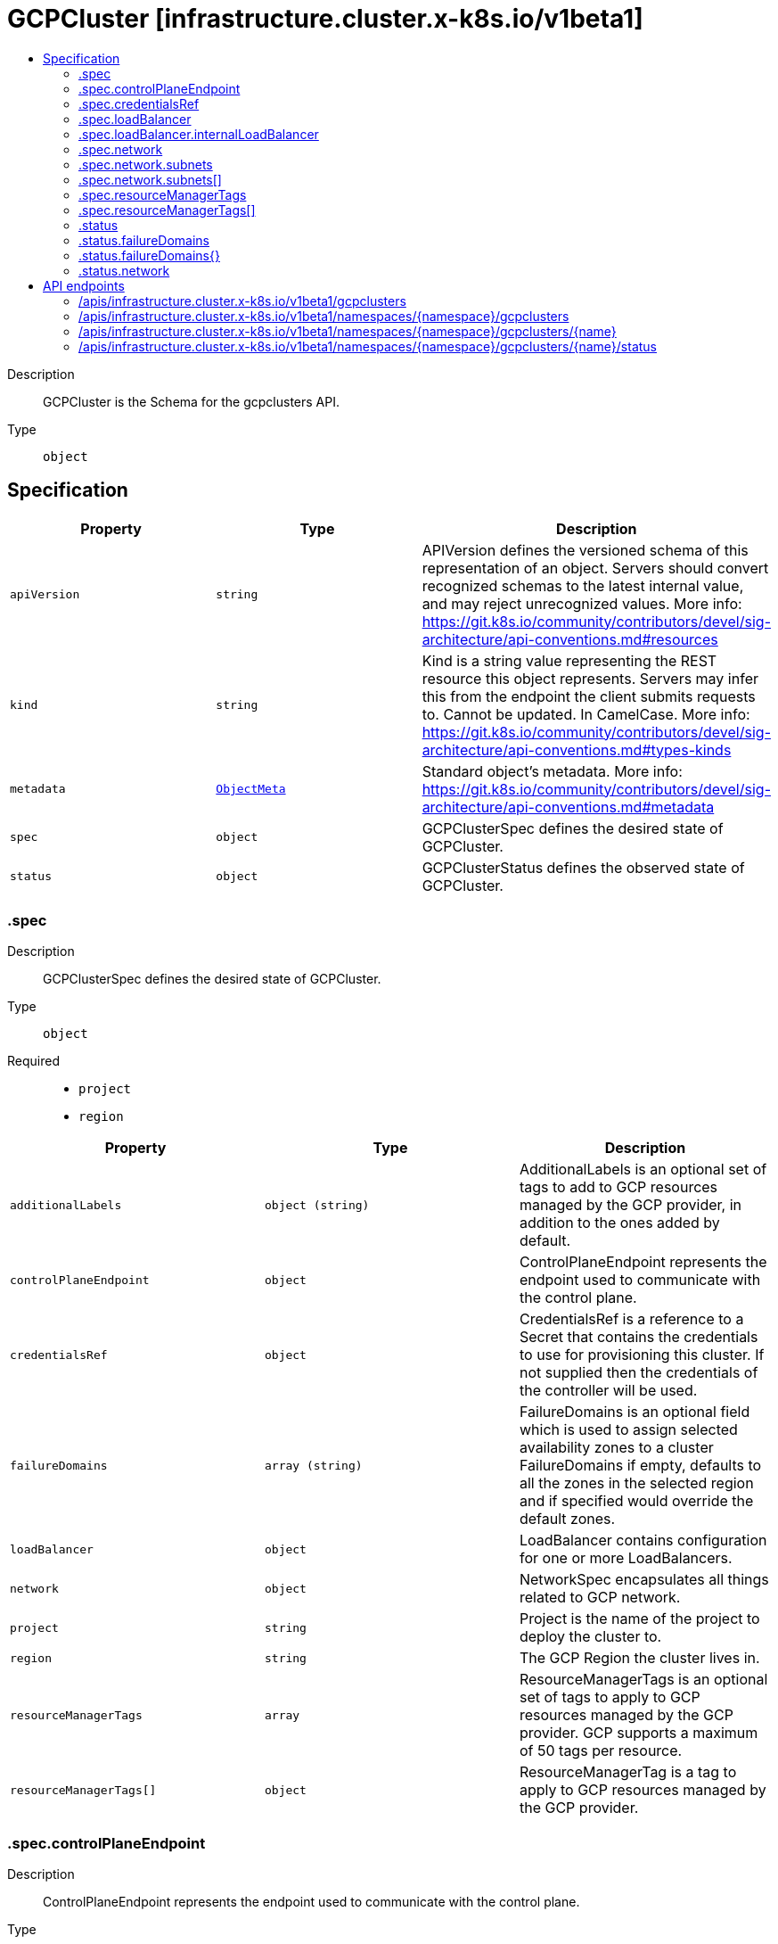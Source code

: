 // Automatically generated by 'openshift-apidocs-gen'. Do not edit.
:_mod-docs-content-type: ASSEMBLY
[id="gcpcluster-infrastructure-cluster-x-k8s-io-v1beta1"]
= GCPCluster [infrastructure.cluster.x-k8s.io/v1beta1]
:toc: macro
:toc-title:

toc::[]


Description::
+
--
GCPCluster is the Schema for the gcpclusters API.
--

Type::
  `object`



== Specification

[cols="1,1,1",options="header"]
|===
| Property | Type | Description

| `apiVersion`
| `string`
| APIVersion defines the versioned schema of this representation of an object. Servers should convert recognized schemas to the latest internal value, and may reject unrecognized values. More info: https://git.k8s.io/community/contributors/devel/sig-architecture/api-conventions.md#resources

| `kind`
| `string`
| Kind is a string value representing the REST resource this object represents. Servers may infer this from the endpoint the client submits requests to. Cannot be updated. In CamelCase. More info: https://git.k8s.io/community/contributors/devel/sig-architecture/api-conventions.md#types-kinds

| `metadata`
| xref:../objects/index.adoc#io.k8s.apimachinery.pkg.apis.meta.v1.ObjectMeta[`ObjectMeta`]
| Standard object's metadata. More info: https://git.k8s.io/community/contributors/devel/sig-architecture/api-conventions.md#metadata

| `spec`
| `object`
| GCPClusterSpec defines the desired state of GCPCluster.

| `status`
| `object`
| GCPClusterStatus defines the observed state of GCPCluster.

|===
=== .spec
Description::
+
--
GCPClusterSpec defines the desired state of GCPCluster.
--

Type::
  `object`

Required::
  - `project`
  - `region`



[cols="1,1,1",options="header"]
|===
| Property | Type | Description

| `additionalLabels`
| `object (string)`
| AdditionalLabels is an optional set of tags to add to GCP resources managed by the GCP provider, in addition to the
ones added by default.

| `controlPlaneEndpoint`
| `object`
| ControlPlaneEndpoint represents the endpoint used to communicate with the control plane.

| `credentialsRef`
| `object`
| CredentialsRef is a reference to a Secret that contains the credentials to use for provisioning this cluster. If not
supplied then the credentials of the controller will be used.

| `failureDomains`
| `array (string)`
| FailureDomains is an optional field which is used to assign selected availability zones to a cluster
FailureDomains if empty, defaults to all the zones in the selected region and if specified would override
the default zones.

| `loadBalancer`
| `object`
| LoadBalancer contains configuration for one or more LoadBalancers.

| `network`
| `object`
| NetworkSpec encapsulates all things related to GCP network.

| `project`
| `string`
| Project is the name of the project to deploy the cluster to.

| `region`
| `string`
| The GCP Region the cluster lives in.

| `resourceManagerTags`
| `array`
| ResourceManagerTags is an optional set of tags to apply to GCP resources managed
by the GCP provider. GCP supports a maximum of 50 tags per resource.

| `resourceManagerTags[]`
| `object`
| ResourceManagerTag is a tag to apply to GCP resources managed by the GCP provider.

|===
=== .spec.controlPlaneEndpoint
Description::
+
--
ControlPlaneEndpoint represents the endpoint used to communicate with the control plane.
--

Type::
  `object`

Required::
  - `host`
  - `port`



[cols="1,1,1",options="header"]
|===
| Property | Type | Description

| `host`
| `string`
| The hostname on which the API server is serving.

| `port`
| `integer`
| The port on which the API server is serving.

|===
=== .spec.credentialsRef
Description::
+
--
CredentialsRef is a reference to a Secret that contains the credentials to use for provisioning this cluster. If not
supplied then the credentials of the controller will be used.
--

Type::
  `object`

Required::
  - `name`
  - `namespace`



[cols="1,1,1",options="header"]
|===
| Property | Type | Description

| `name`
| `string`
| Name of the referent.
More info: https://kubernetes.io/docs/concepts/overview/working-with-objects/names/#names

| `namespace`
| `string`
| Namespace of the referent.
More info: https://kubernetes.io/docs/concepts/overview/working-with-objects/namespaces/

|===
=== .spec.loadBalancer
Description::
+
--
LoadBalancer contains configuration for one or more LoadBalancers.
--

Type::
  `object`




[cols="1,1,1",options="header"]
|===
| Property | Type | Description

| `apiServerInstanceGroupTagOverride`
| `string`
| APIServerInstanceGroupTagOverride overrides the default setting for the
tag used when creating the API Server Instance Group.

| `internalLoadBalancer`
| `object`
| InternalLoadBalancer is the configuration for an Internal Passthrough Network Load Balancer.

| `loadBalancerType`
| `string`
| LoadBalancerType defines the type of Load Balancer that should be created.
If not set, a Global External Proxy Load Balancer will be created by default.

|===
=== .spec.loadBalancer.internalLoadBalancer
Description::
+
--
InternalLoadBalancer is the configuration for an Internal Passthrough Network Load Balancer.
--

Type::
  `object`




[cols="1,1,1",options="header"]
|===
| Property | Type | Description

| `name`
| `string`
| Name is the name of the Load Balancer. If not set a default name
will be used. For an Internal Load Balancer service the default
name is "api-internal".

| `subnet`
| `string`
| Subnet is the name of the subnet to use for a regional Load Balancer. A subnet is
required for the Load Balancer, if not defined the first configured subnet will be
used.

|===
=== .spec.network
Description::
+
--
NetworkSpec encapsulates all things related to GCP network.
--

Type::
  `object`




[cols="1,1,1",options="header"]
|===
| Property | Type | Description

| `autoCreateSubnetworks`
| `boolean`
| AutoCreateSubnetworks: When set to true, the VPC network is created
in "auto" mode. When set to false, the VPC network is created in
"custom" mode.


An auto mode VPC network starts with one subnet per region. Each
subnet has a predetermined range as described in Auto mode VPC
network IP ranges.


Defaults to true.

| `hostProject`
| `string`
| HostProject is the name of the project hosting the shared VPC network resources.

| `loadBalancerBackendPort`
| `integer`
| Allow for configuration of load balancer backend (useful for changing apiserver port)

| `name`
| `string`
| Name is the name of the network to be used.

| `subnets`
| `array`
| Subnets configuration.

| `subnets[]`
| `object`
| SubnetSpec configures an GCP Subnet.

|===
=== .spec.network.subnets
Description::
+
--
Subnets configuration.
--

Type::
  `array`




=== .spec.network.subnets[]
Description::
+
--
SubnetSpec configures an GCP Subnet.
--

Type::
  `object`




[cols="1,1,1",options="header"]
|===
| Property | Type | Description

| `cidrBlock`
| `string`
| CidrBlock is the range of internal addresses that are owned by this
subnetwork. Provide this property when you create the subnetwork. For
example, 10.0.0.0/8 or 192.168.0.0/16. Ranges must be unique and
non-overlapping within a network. Only IPv4 is supported. This field
can be set only at resource creation time.

| `description`
| `string`
| Description is an optional description associated with the resource.

| `enableFlowLogs`
| `boolean`
| EnableFlowLogs: Whether to enable flow logging for this subnetwork.
If this field is not explicitly set, it will not appear in get
listings. If not set the default behavior is to disable flow logging.

| `name`
| `string`
| Name defines a unique identifier to reference this resource.

| `privateGoogleAccess`
| `boolean`
| PrivateGoogleAccess defines whether VMs in this subnet can access
Google services without assigning external IP addresses

| `purpose`
| `string`
| Purpose: The purpose of the resource.
If unspecified, the purpose defaults to PRIVATE_RFC_1918.
The enableFlowLogs field isn't supported with the purpose field set to INTERNAL_HTTPS_LOAD_BALANCER.


Possible values:
  "INTERNAL_HTTPS_LOAD_BALANCER" - Subnet reserved for Internal
HTTP(S) Load Balancing.
  "PRIVATE" - Regular user created or automatically created subnet.
  "PRIVATE_RFC_1918" - Regular user created or automatically created
subnet.
  "PRIVATE_SERVICE_CONNECT" - Subnetworks created for Private Service
Connect in the producer network.
  "REGIONAL_MANAGED_PROXY" - Subnetwork used for Regional
Internal/External HTTP(S) Load Balancing.

| `region`
| `string`
| Region is the name of the region where the Subnetwork resides.

| `secondaryCidrBlocks`
| `object (string)`
| SecondaryCidrBlocks defines secondary CIDR ranges,
from which secondary IP ranges of a VM may be allocated

|===
=== .spec.resourceManagerTags
Description::
+
--
ResourceManagerTags is an optional set of tags to apply to GCP resources managed
by the GCP provider. GCP supports a maximum of 50 tags per resource.
--

Type::
  `array`




=== .spec.resourceManagerTags[]
Description::
+
--
ResourceManagerTag is a tag to apply to GCP resources managed by the GCP provider.
--

Type::
  `object`

Required::
  - `key`
  - `parentID`
  - `value`



[cols="1,1,1",options="header"]
|===
| Property | Type | Description

| `key`
| `string`
| Key is the key part of the tag. A tag key can have a maximum of 63 characters and cannot
be empty. Tag key must begin and end with an alphanumeric character, and must contain
only uppercase, lowercase alphanumeric characters, and the following special
characters `._-`.

| `parentID`
| `string`
| ParentID is the ID of the hierarchical resource where the tags are defined
e.g. at the Organization or the Project level. To find the Organization or Project ID ref
https://cloud.google.com/resource-manager/docs/creating-managing-organization#retrieving_your_organization_id
https://cloud.google.com/resource-manager/docs/creating-managing-projects#identifying_projects
An OrganizationID must consist of decimal numbers, and cannot have leading zeroes.
A ProjectID must be 6 to 30 characters in length, can only contain lowercase letters,
numbers, and hyphens, and must start with a letter, and cannot end with a hyphen.

| `value`
| `string`
| Value is the value part of the tag. A tag value can have a maximum of 63 characters and
cannot be empty. Tag value must begin and end with an alphanumeric character, and must
contain only uppercase, lowercase alphanumeric characters, and the following special
characters `_-.@%=+:,*#&(){}[]` and spaces.

|===
=== .status
Description::
+
--
GCPClusterStatus defines the observed state of GCPCluster.
--

Type::
  `object`

Required::
  - `ready`



[cols="1,1,1",options="header"]
|===
| Property | Type | Description

| `failureDomains`
| `object`
| FailureDomains is a slice of FailureDomains.

| `failureDomains{}`
| `object`
| FailureDomainSpec is the Schema for Cluster API failure domains.
It allows controllers to understand how many failure domains a cluster can optionally span across.

| `network`
| `object`
| Network encapsulates GCP networking resources.

| `ready`
| `boolean`
| Bastion Instance `json:"bastion,omitempty"`

|===
=== .status.failureDomains
Description::
+
--
FailureDomains is a slice of FailureDomains.
--

Type::
  `object`




=== .status.failureDomains{}
Description::
+
--
FailureDomainSpec is the Schema for Cluster API failure domains.
It allows controllers to understand how many failure domains a cluster can optionally span across.
--

Type::
  `object`




[cols="1,1,1",options="header"]
|===
| Property | Type | Description

| `attributes`
| `object (string)`
| Attributes is a free form map of attributes an infrastructure provider might use or require.

| `controlPlane`
| `boolean`
| ControlPlane determines if this failure domain is suitable for use by control plane machines.

|===
=== .status.network
Description::
+
--
Network encapsulates GCP networking resources.
--

Type::
  `object`




[cols="1,1,1",options="header"]
|===
| Property | Type | Description

| `apiInternalBackendService`
| `string`
| APIInternalBackendService is the full reference to the backend service
created for the internal Load Balancer.

| `apiInternalForwardingRule`
| `string`
| APIInternalForwardingRule is the full reference to the forwarding rule
created for the internal Load Balancer.

| `apiInternalHealthCheck`
| `string`
| APIInternalHealthCheck is the full reference to the health check
created for the internal Load Balancer.

| `apiInternalIpAddress`
| `string`
| APIInternalAddress is the IPV4 regional address assigned to the
internal Load Balancer.

| `apiServerBackendService`
| `string`
| APIServerBackendService is the full reference to the backend service
created for the API Server.

| `apiServerForwardingRule`
| `string`
| APIServerForwardingRule is the full reference to the forwarding rule
created for the API Server.

| `apiServerHealthCheck`
| `string`
| APIServerHealthCheck is the full reference to the health check
created for the API Server.

| `apiServerInstanceGroups`
| `object (string)`
| APIServerInstanceGroups is a map from zone to the full reference
to the instance groups created for the control plane nodes created in the same zone.

| `apiServerIpAddress`
| `string`
| APIServerAddress is the IPV4 global address assigned to the load balancer
created for the API Server.

| `apiServerTargetProxy`
| `string`
| APIServerTargetProxy is the full reference to the target proxy
created for the API Server.

| `firewallRules`
| `object (string)`
| FirewallRules is a map from the name of the rule to its full reference.

| `router`
| `string`
| Router is the full reference to the router created within the network
it'll contain the cloud nat gateway

| `selfLink`
| `string`
| SelfLink is the link to the Network used for this cluster.

|===

== API endpoints

The following API endpoints are available:

* `/apis/infrastructure.cluster.x-k8s.io/v1beta1/gcpclusters`
- `GET`: list objects of kind GCPCluster
* `/apis/infrastructure.cluster.x-k8s.io/v1beta1/namespaces/{namespace}/gcpclusters`
- `DELETE`: delete collection of GCPCluster
- `GET`: list objects of kind GCPCluster
- `POST`: create a GCPCluster
* `/apis/infrastructure.cluster.x-k8s.io/v1beta1/namespaces/{namespace}/gcpclusters/{name}`
- `DELETE`: delete a GCPCluster
- `GET`: read the specified GCPCluster
- `PATCH`: partially update the specified GCPCluster
- `PUT`: replace the specified GCPCluster
* `/apis/infrastructure.cluster.x-k8s.io/v1beta1/namespaces/{namespace}/gcpclusters/{name}/status`
- `GET`: read status of the specified GCPCluster
- `PATCH`: partially update status of the specified GCPCluster
- `PUT`: replace status of the specified GCPCluster


=== /apis/infrastructure.cluster.x-k8s.io/v1beta1/gcpclusters



HTTP method::
  `GET`

Description::
  list objects of kind GCPCluster


.HTTP responses
[cols="1,1",options="header"]
|===
| HTTP code | Reponse body
| 200 - OK
| xref:../objects/index.adoc#io.x-k8s.cluster.infrastructure.v1beta1.GCPClusterList[`GCPClusterList`] schema
| 401 - Unauthorized
| Empty
|===


=== /apis/infrastructure.cluster.x-k8s.io/v1beta1/namespaces/{namespace}/gcpclusters



HTTP method::
  `DELETE`

Description::
  delete collection of GCPCluster




.HTTP responses
[cols="1,1",options="header"]
|===
| HTTP code | Reponse body
| 200 - OK
| xref:../objects/index.adoc#io.k8s.apimachinery.pkg.apis.meta.v1.Status[`Status`] schema
| 401 - Unauthorized
| Empty
|===

HTTP method::
  `GET`

Description::
  list objects of kind GCPCluster




.HTTP responses
[cols="1,1",options="header"]
|===
| HTTP code | Reponse body
| 200 - OK
| xref:../objects/index.adoc#io.x-k8s.cluster.infrastructure.v1beta1.GCPClusterList[`GCPClusterList`] schema
| 401 - Unauthorized
| Empty
|===

HTTP method::
  `POST`

Description::
  create a GCPCluster


.Query parameters
[cols="1,1,2",options="header"]
|===
| Parameter | Type | Description
| `dryRun`
| `string`
| When present, indicates that modifications should not be persisted. An invalid or unrecognized dryRun directive will result in an error response and no further processing of the request. Valid values are: - All: all dry run stages will be processed
| `fieldValidation`
| `string`
| fieldValidation instructs the server on how to handle objects in the request (POST/PUT/PATCH) containing unknown or duplicate fields. Valid values are: - Ignore: This will ignore any unknown fields that are silently dropped from the object, and will ignore all but the last duplicate field that the decoder encounters. This is the default behavior prior to v1.23. - Warn: This will send a warning via the standard warning response header for each unknown field that is dropped from the object, and for each duplicate field that is encountered. The request will still succeed if there are no other errors, and will only persist the last of any duplicate fields. This is the default in v1.23+ - Strict: This will fail the request with a BadRequest error if any unknown fields would be dropped from the object, or if any duplicate fields are present. The error returned from the server will contain all unknown and duplicate fields encountered.
|===

.Body parameters
[cols="1,1,2",options="header"]
|===
| Parameter | Type | Description
| `body`
| xref:../cluster_apis/gcpcluster-infrastructure-cluster-x-k8s-io-v1beta1.adoc#gcpcluster-infrastructure-cluster-x-k8s-io-v1beta1[`GCPCluster`] schema
| 
|===

.HTTP responses
[cols="1,1",options="header"]
|===
| HTTP code | Reponse body
| 200 - OK
| xref:../cluster_apis/gcpcluster-infrastructure-cluster-x-k8s-io-v1beta1.adoc#gcpcluster-infrastructure-cluster-x-k8s-io-v1beta1[`GCPCluster`] schema
| 201 - Created
| xref:../cluster_apis/gcpcluster-infrastructure-cluster-x-k8s-io-v1beta1.adoc#gcpcluster-infrastructure-cluster-x-k8s-io-v1beta1[`GCPCluster`] schema
| 202 - Accepted
| xref:../cluster_apis/gcpcluster-infrastructure-cluster-x-k8s-io-v1beta1.adoc#gcpcluster-infrastructure-cluster-x-k8s-io-v1beta1[`GCPCluster`] schema
| 401 - Unauthorized
| Empty
|===


=== /apis/infrastructure.cluster.x-k8s.io/v1beta1/namespaces/{namespace}/gcpclusters/{name}

.Global path parameters
[cols="1,1,2",options="header"]
|===
| Parameter | Type | Description
| `name`
| `string`
| name of the GCPCluster
|===


HTTP method::
  `DELETE`

Description::
  delete a GCPCluster


.Query parameters
[cols="1,1,2",options="header"]
|===
| Parameter | Type | Description
| `dryRun`
| `string`
| When present, indicates that modifications should not be persisted. An invalid or unrecognized dryRun directive will result in an error response and no further processing of the request. Valid values are: - All: all dry run stages will be processed
|===


.HTTP responses
[cols="1,1",options="header"]
|===
| HTTP code | Reponse body
| 200 - OK
| xref:../objects/index.adoc#io.k8s.apimachinery.pkg.apis.meta.v1.Status[`Status`] schema
| 202 - Accepted
| xref:../objects/index.adoc#io.k8s.apimachinery.pkg.apis.meta.v1.Status[`Status`] schema
| 401 - Unauthorized
| Empty
|===

HTTP method::
  `GET`

Description::
  read the specified GCPCluster




.HTTP responses
[cols="1,1",options="header"]
|===
| HTTP code | Reponse body
| 200 - OK
| xref:../cluster_apis/gcpcluster-infrastructure-cluster-x-k8s-io-v1beta1.adoc#gcpcluster-infrastructure-cluster-x-k8s-io-v1beta1[`GCPCluster`] schema
| 401 - Unauthorized
| Empty
|===

HTTP method::
  `PATCH`

Description::
  partially update the specified GCPCluster


.Query parameters
[cols="1,1,2",options="header"]
|===
| Parameter | Type | Description
| `dryRun`
| `string`
| When present, indicates that modifications should not be persisted. An invalid or unrecognized dryRun directive will result in an error response and no further processing of the request. Valid values are: - All: all dry run stages will be processed
| `fieldValidation`
| `string`
| fieldValidation instructs the server on how to handle objects in the request (POST/PUT/PATCH) containing unknown or duplicate fields. Valid values are: - Ignore: This will ignore any unknown fields that are silently dropped from the object, and will ignore all but the last duplicate field that the decoder encounters. This is the default behavior prior to v1.23. - Warn: This will send a warning via the standard warning response header for each unknown field that is dropped from the object, and for each duplicate field that is encountered. The request will still succeed if there are no other errors, and will only persist the last of any duplicate fields. This is the default in v1.23+ - Strict: This will fail the request with a BadRequest error if any unknown fields would be dropped from the object, or if any duplicate fields are present. The error returned from the server will contain all unknown and duplicate fields encountered.
|===


.HTTP responses
[cols="1,1",options="header"]
|===
| HTTP code | Reponse body
| 200 - OK
| xref:../cluster_apis/gcpcluster-infrastructure-cluster-x-k8s-io-v1beta1.adoc#gcpcluster-infrastructure-cluster-x-k8s-io-v1beta1[`GCPCluster`] schema
| 401 - Unauthorized
| Empty
|===

HTTP method::
  `PUT`

Description::
  replace the specified GCPCluster


.Query parameters
[cols="1,1,2",options="header"]
|===
| Parameter | Type | Description
| `dryRun`
| `string`
| When present, indicates that modifications should not be persisted. An invalid or unrecognized dryRun directive will result in an error response and no further processing of the request. Valid values are: - All: all dry run stages will be processed
| `fieldValidation`
| `string`
| fieldValidation instructs the server on how to handle objects in the request (POST/PUT/PATCH) containing unknown or duplicate fields. Valid values are: - Ignore: This will ignore any unknown fields that are silently dropped from the object, and will ignore all but the last duplicate field that the decoder encounters. This is the default behavior prior to v1.23. - Warn: This will send a warning via the standard warning response header for each unknown field that is dropped from the object, and for each duplicate field that is encountered. The request will still succeed if there are no other errors, and will only persist the last of any duplicate fields. This is the default in v1.23+ - Strict: This will fail the request with a BadRequest error if any unknown fields would be dropped from the object, or if any duplicate fields are present. The error returned from the server will contain all unknown and duplicate fields encountered.
|===

.Body parameters
[cols="1,1,2",options="header"]
|===
| Parameter | Type | Description
| `body`
| xref:../cluster_apis/gcpcluster-infrastructure-cluster-x-k8s-io-v1beta1.adoc#gcpcluster-infrastructure-cluster-x-k8s-io-v1beta1[`GCPCluster`] schema
| 
|===

.HTTP responses
[cols="1,1",options="header"]
|===
| HTTP code | Reponse body
| 200 - OK
| xref:../cluster_apis/gcpcluster-infrastructure-cluster-x-k8s-io-v1beta1.adoc#gcpcluster-infrastructure-cluster-x-k8s-io-v1beta1[`GCPCluster`] schema
| 201 - Created
| xref:../cluster_apis/gcpcluster-infrastructure-cluster-x-k8s-io-v1beta1.adoc#gcpcluster-infrastructure-cluster-x-k8s-io-v1beta1[`GCPCluster`] schema
| 401 - Unauthorized
| Empty
|===


=== /apis/infrastructure.cluster.x-k8s.io/v1beta1/namespaces/{namespace}/gcpclusters/{name}/status

.Global path parameters
[cols="1,1,2",options="header"]
|===
| Parameter | Type | Description
| `name`
| `string`
| name of the GCPCluster
|===


HTTP method::
  `GET`

Description::
  read status of the specified GCPCluster




.HTTP responses
[cols="1,1",options="header"]
|===
| HTTP code | Reponse body
| 200 - OK
| xref:../cluster_apis/gcpcluster-infrastructure-cluster-x-k8s-io-v1beta1.adoc#gcpcluster-infrastructure-cluster-x-k8s-io-v1beta1[`GCPCluster`] schema
| 401 - Unauthorized
| Empty
|===

HTTP method::
  `PATCH`

Description::
  partially update status of the specified GCPCluster


.Query parameters
[cols="1,1,2",options="header"]
|===
| Parameter | Type | Description
| `dryRun`
| `string`
| When present, indicates that modifications should not be persisted. An invalid or unrecognized dryRun directive will result in an error response and no further processing of the request. Valid values are: - All: all dry run stages will be processed
| `fieldValidation`
| `string`
| fieldValidation instructs the server on how to handle objects in the request (POST/PUT/PATCH) containing unknown or duplicate fields. Valid values are: - Ignore: This will ignore any unknown fields that are silently dropped from the object, and will ignore all but the last duplicate field that the decoder encounters. This is the default behavior prior to v1.23. - Warn: This will send a warning via the standard warning response header for each unknown field that is dropped from the object, and for each duplicate field that is encountered. The request will still succeed if there are no other errors, and will only persist the last of any duplicate fields. This is the default in v1.23+ - Strict: This will fail the request with a BadRequest error if any unknown fields would be dropped from the object, or if any duplicate fields are present. The error returned from the server will contain all unknown and duplicate fields encountered.
|===


.HTTP responses
[cols="1,1",options="header"]
|===
| HTTP code | Reponse body
| 200 - OK
| xref:../cluster_apis/gcpcluster-infrastructure-cluster-x-k8s-io-v1beta1.adoc#gcpcluster-infrastructure-cluster-x-k8s-io-v1beta1[`GCPCluster`] schema
| 401 - Unauthorized
| Empty
|===

HTTP method::
  `PUT`

Description::
  replace status of the specified GCPCluster


.Query parameters
[cols="1,1,2",options="header"]
|===
| Parameter | Type | Description
| `dryRun`
| `string`
| When present, indicates that modifications should not be persisted. An invalid or unrecognized dryRun directive will result in an error response and no further processing of the request. Valid values are: - All: all dry run stages will be processed
| `fieldValidation`
| `string`
| fieldValidation instructs the server on how to handle objects in the request (POST/PUT/PATCH) containing unknown or duplicate fields. Valid values are: - Ignore: This will ignore any unknown fields that are silently dropped from the object, and will ignore all but the last duplicate field that the decoder encounters. This is the default behavior prior to v1.23. - Warn: This will send a warning via the standard warning response header for each unknown field that is dropped from the object, and for each duplicate field that is encountered. The request will still succeed if there are no other errors, and will only persist the last of any duplicate fields. This is the default in v1.23+ - Strict: This will fail the request with a BadRequest error if any unknown fields would be dropped from the object, or if any duplicate fields are present. The error returned from the server will contain all unknown and duplicate fields encountered.
|===

.Body parameters
[cols="1,1,2",options="header"]
|===
| Parameter | Type | Description
| `body`
| xref:../cluster_apis/gcpcluster-infrastructure-cluster-x-k8s-io-v1beta1.adoc#gcpcluster-infrastructure-cluster-x-k8s-io-v1beta1[`GCPCluster`] schema
| 
|===

.HTTP responses
[cols="1,1",options="header"]
|===
| HTTP code | Reponse body
| 200 - OK
| xref:../cluster_apis/gcpcluster-infrastructure-cluster-x-k8s-io-v1beta1.adoc#gcpcluster-infrastructure-cluster-x-k8s-io-v1beta1[`GCPCluster`] schema
| 201 - Created
| xref:../cluster_apis/gcpcluster-infrastructure-cluster-x-k8s-io-v1beta1.adoc#gcpcluster-infrastructure-cluster-x-k8s-io-v1beta1[`GCPCluster`] schema
| 401 - Unauthorized
| Empty
|===


